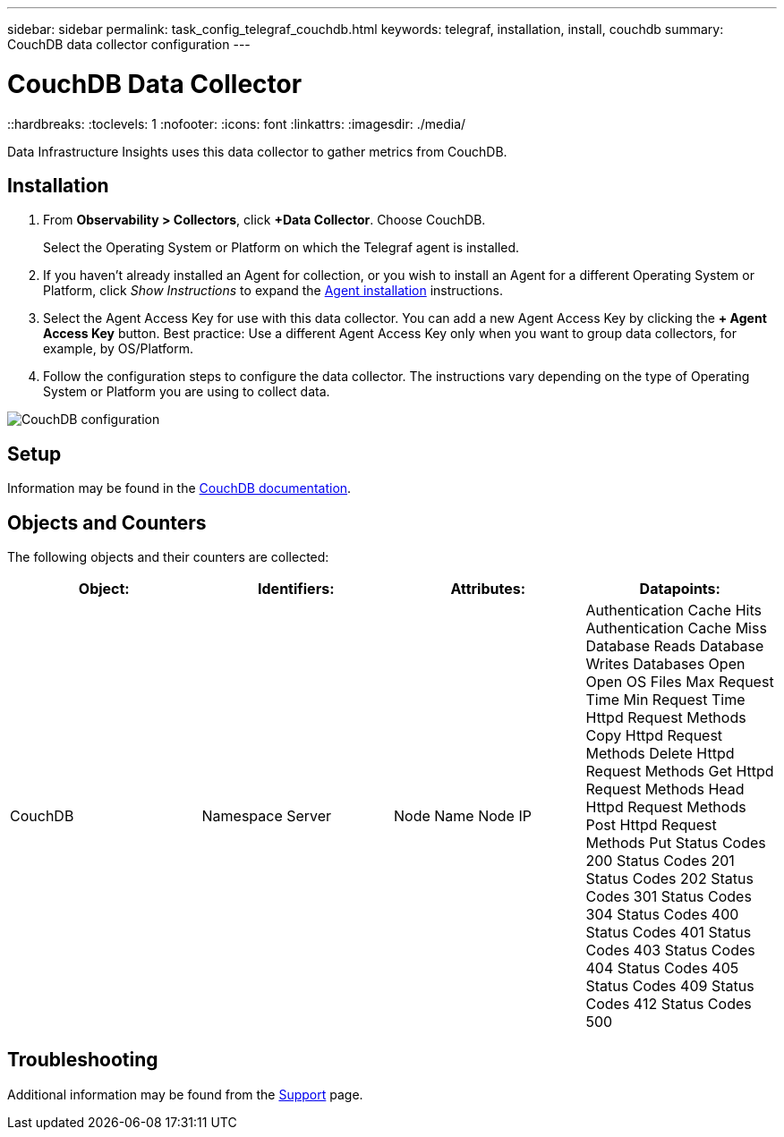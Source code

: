 ---
sidebar: sidebar
permalink: task_config_telegraf_couchdb.html
keywords: telegraf, installation, install, couchdb
summary: CouchDB data collector configuration
---

= CouchDB Data Collector
::hardbreaks:
:toclevels: 1
:nofooter:
:icons: font
:linkattrs:
:imagesdir: ./media/

[.lead]
Data Infrastructure Insights uses this data collector to gather metrics from CouchDB.

== Installation

. From *Observability > Collectors*, click *+Data Collector*. Choose CouchDB.
+
Select the Operating System or Platform on which the Telegraf agent is installed. 

. If you haven't already installed an Agent for collection, or you wish to install an Agent for a different Operating System or Platform, click _Show Instructions_ to expand the link:task_config_telegraf_agent.html[Agent installation] instructions.

. Select the Agent Access Key for use with this data collector. You can add a new Agent Access Key by clicking the *+ Agent Access Key* button. Best practice: Use a different Agent Access Key only when you want to group data collectors, for example, by OS/Platform.

. Follow the configuration steps to configure the data collector. The instructions vary depending on the type of Operating System or Platform you are using to collect data. 

image:CouchDBDCConfigLinux.png[CouchDB configuration]

== Setup

Information may be found in the link:http://docs.couchdb.org/en/stable/[CouchDB documentation].

== Objects and Counters

The following objects and their counters are collected:

[cols="<.<,<.<,<.<,<.<"]
|===
|Object:|Identifiers:|Attributes: |Datapoints:

|CouchDB

|Namespace
Server

|Node Name
Node IP

|Authentication Cache Hits
Authentication Cache Miss
Database Reads
Database Writes
Databases Open
Open OS Files
Max Request Time
Min Request Time
Httpd Request Methods Copy
Httpd Request Methods Delete
Httpd Request Methods Get
Httpd Request Methods Head
Httpd Request Methods Post
Httpd Request Methods Put
Status Codes 200
Status Codes 201
Status Codes 202
Status Codes 301
Status Codes 304
Status Codes 400
Status Codes 401
Status Codes 403
Status Codes 404
Status Codes 405
Status Codes 409
Status Codes 412
Status Codes 500
|===



== Troubleshooting

Additional information may be found from the link:concept_requesting_support.html[Support] page.
